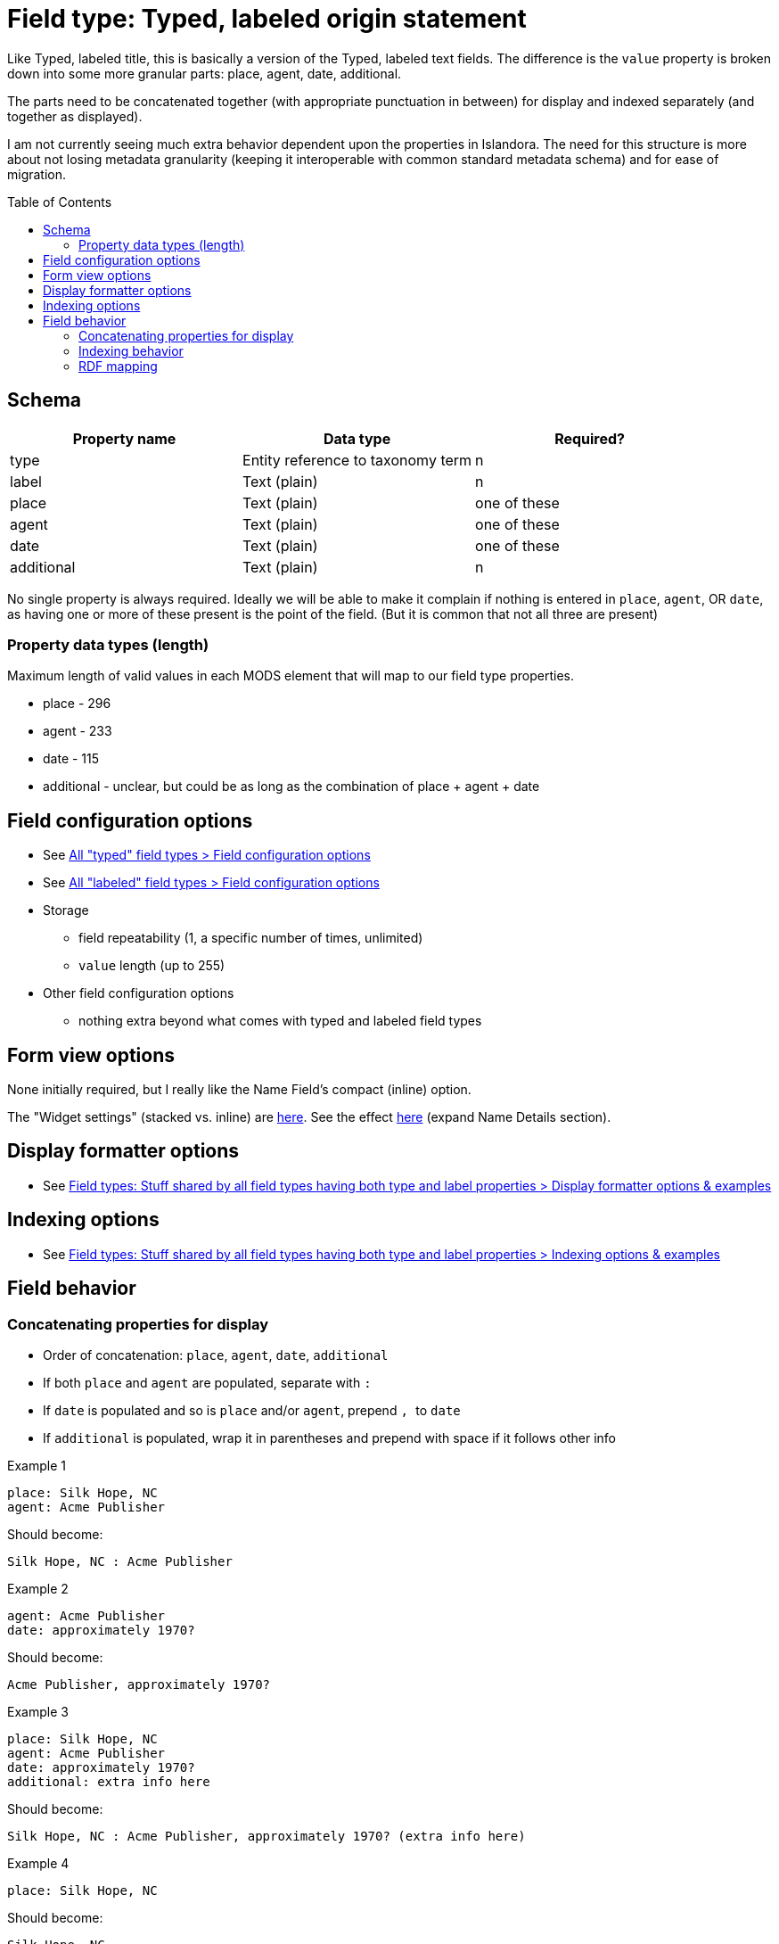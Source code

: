 :toc:
:toc-placement!:

= Field type: Typed, labeled origin statement

Like Typed, labeled title, this is basically a version of the Typed, labeled text fields. The difference is the `value` property is broken down into some more granular parts: place, agent, date, additional.

The parts need to be concatenated together (with appropriate punctuation in between) for display and indexed separately (and together as displayed).

I am not currently seeing much extra behavior dependent upon the properties in Islandora. The need for this structure is more about not losing metadata granularity (keeping it interoperable with common standard metadata schema) and for ease of migration.

toc::[]

== Schema

[cols=3*,options=header]
|===
| Property name | Data type | Required?
| type  | Entity reference to taxonomy term | n
| label | Text (plain) | n
| place | Text (plain) | one of these
| agent | Text (plain) | one of these
| date | Text (plain) | one of these
| additional | Text (plain) | n
|===

No single property is always required. Ideally we will be able to make it complain if nothing is entered in `place`, `agent`, OR `date`, as having one or more of these present is the point of the field. (But it is common that not all three are present)


=== Property data types (length)

Maximum length of valid values in each MODS element that will map to our field type properties.

* place - 296
* agent - 233
* date - 115
* additional - unclear, but could be as long as the combination of place + agent + date


== Field configuration options

* See https://github.com/lyrasis/islandora8-metadata/blob/main/field_types/_all_typed_fields.adoc[All "typed" field types > Field configuration options]
* See https://github.com/lyrasis/islandora8-metadata/blob/main/field_types/_all_labeled_fields.adoc[All "labeled" field types > Field configuration options]

* Storage
** field repeatability (1, a specific number of times, unlimited)
** `value` length (up to 255)
* Other field configuration options
** nothing extra beyond what comes with typed and labeled field types

== Form view options
None initially required, but I really like the Name Field's compact (inline) option.

The "Widget settings" (stacked vs. inline) are https://default.traefik.me/admin/structure/taxonomy/manage/person/overview/fields/taxonomy_term.person.field_person_preferred_name[here]. See the effect https://default.traefik.me/admin/structure/taxonomy/manage/person/add[here] (expand Name Details section).

== Display formatter options

* See https://github.com/lyrasis/islandora8-metadata/blob/main/field_types/all_typed_and_labeled_fields.adoc[Field types: Stuff shared by all field types having both type and label properties > Display formatter options & examples]

== Indexing options

* See https://github.com/lyrasis/islandora8-metadata/blob/main/field_types/all_typed_and_labeled_fields.adoc[Field types: Stuff shared by all field types having both type and label properties > Indexing options & examples]

== Field behavior

=== Concatenating properties for display

* Order of concatenation: `place`, `agent`, `date`, `additional`
* If both `place` and `agent` are populated, separate with `` : ``
* If `date` is populated and so is `place` and/or `agent`, prepend ``, `` to `date`
* If `additional` is populated, wrap it in parentheses and prepend with space if it follows other info

.Example 1
[source]
----
place: Silk Hope, NC
agent: Acme Publisher
----

Should become:

 Silk Hope, NC : Acme Publisher

.Example 2
[source]
----
agent: Acme Publisher
date: approximately 1970?
----

Should become:

 Acme Publisher, approximately 1970?

.Example 3
[source]
----
place: Silk Hope, NC
agent: Acme Publisher
date: approximately 1970?
additional: extra info here
----

Should become:

 Silk Hope, NC : Acme Publisher, approximately 1970? (extra info here)

.Example 4
[source]
----
place: Silk Hope, NC
----

Should become:

 Silk Hope, NC


=== Indexing behavior
This adds on to https://github.com/lyrasis/islandora8-metadata/blob/main/field_types/all_typed_and_labeled_fields.adoc#indexing-options[the default indexing behavior for typed, labeled fields].

* entire statement as displayed should be indexable as a full text string
* each property should be indexable as its own Solr field (up to config to specify which?)

.Example 5
[source]
----
place: Silk Hope, NC
agent: Acme Publisher
date: approximately 1970?
additional: extra info here
----


Should be able to be indexed as:

 origin_statement_mt: "Silk Hope, NC : Acme Publisher, approximately 1970? (extra info here)"
 origin_statement_place_mt: "Silk Hope, NC"

Rationale:

* `agent` value expected to be controlled by taxonomy in another field, but `place` value is generally messier and will not be mapped to taxonomy. This will allow a way to text search those places.
* more structured/better indexable date values will be recorded in other fields
* `additional` can be searched as part of full origin statement

Of course, there might be use cases where a client's data does not lend itself to `agent` being in taxonomy, so maybe they'd want this to be a searchable/separately indexed field.

=== RDF mapping

As with indexing, we need to be able to map the whole statement, as well as set mappings for individual elements.

This is mainly due to current lack of support for blank nodes in I8's generated linked data.

(I need to deep dive into JSON-LD format more fully before saying more about this)
